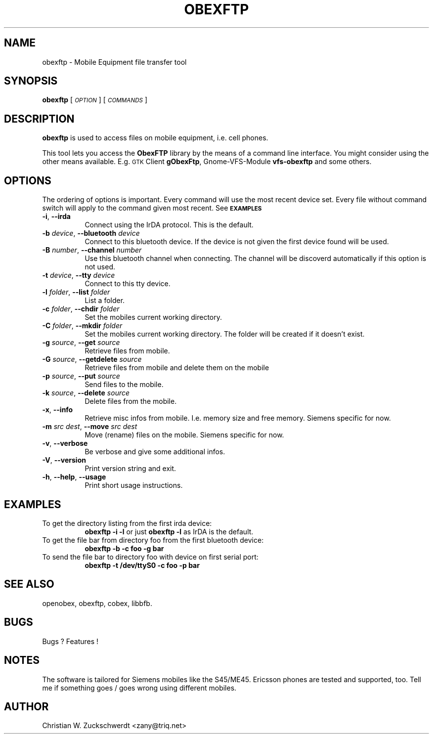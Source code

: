 .\" Automatically generated by Pod::Man v1.37, Pod::Parser v1.14
.\"
.\" Standard preamble:
.\" ========================================================================
.de Sh \" Subsection heading
.br
.if t .Sp
.ne 5
.PP
\fB\\$1\fR
.PP
..
.de Sp \" Vertical space (when we can't use .PP)
.if t .sp .5v
.if n .sp
..
.de Vb \" Begin verbatim text
.ft CW
.nf
.ne \\$1
..
.de Ve \" End verbatim text
.ft R
.fi
..
.\" Set up some character translations and predefined strings.  \*(-- will
.\" give an unbreakable dash, \*(PI will give pi, \*(L" will give a left
.\" double quote, and \*(R" will give a right double quote.  | will give a
.\" real vertical bar.  \*(C+ will give a nicer C++.  Capital omega is used to
.\" do unbreakable dashes and therefore won't be available.  \*(C` and \*(C'
.\" expand to `' in nroff, nothing in troff, for use with C<>.
.tr \(*W-|\(bv\*(Tr
.ds C+ C\v'-.1v'\h'-1p'\s-2+\h'-1p'+\s0\v'.1v'\h'-1p'
.ie n \{\
.    ds -- \(*W-
.    ds PI pi
.    if (\n(.H=4u)&(1m=24u) .ds -- \(*W\h'-12u'\(*W\h'-12u'-\" diablo 10 pitch
.    if (\n(.H=4u)&(1m=20u) .ds -- \(*W\h'-12u'\(*W\h'-8u'-\"  diablo 12 pitch
.    ds L" ""
.    ds R" ""
.    ds C` ""
.    ds C' ""
'br\}
.el\{\
.    ds -- \|\(em\|
.    ds PI \(*p
.    ds L" ``
.    ds R" ''
'br\}
.\"
.\" If the F register is turned on, we'll generate index entries on stderr for
.\" titles (.TH), headers (.SH), subsections (.Sh), items (.Ip), and index
.\" entries marked with X<> in POD.  Of course, you'll have to process the
.\" output yourself in some meaningful fashion.
.if \nF \{\
.    de IX
.    tm Index:\\$1\t\\n%\t"\\$2"
..
.    nr % 0
.    rr F
.\}
.\"
.\" For nroff, turn off justification.  Always turn off hyphenation; it makes
.\" way too many mistakes in technical documents.
.hy 0
.if n .na
.\"
.\" Accent mark definitions (@(#)ms.acc 1.5 88/02/08 SMI; from UCB 4.2).
.\" Fear.  Run.  Save yourself.  No user-serviceable parts.
.    \" fudge factors for nroff and troff
.if n \{\
.    ds #H 0
.    ds #V .8m
.    ds #F .3m
.    ds #[ \f1
.    ds #] \fP
.\}
.if t \{\
.    ds #H ((1u-(\\\\n(.fu%2u))*.13m)
.    ds #V .6m
.    ds #F 0
.    ds #[ \&
.    ds #] \&
.\}
.    \" simple accents for nroff and troff
.if n \{\
.    ds ' \&
.    ds ` \&
.    ds ^ \&
.    ds , \&
.    ds ~ ~
.    ds /
.\}
.if t \{\
.    ds ' \\k:\h'-(\\n(.wu*8/10-\*(#H)'\'\h"|\\n:u"
.    ds ` \\k:\h'-(\\n(.wu*8/10-\*(#H)'\`\h'|\\n:u'
.    ds ^ \\k:\h'-(\\n(.wu*10/11-\*(#H)'^\h'|\\n:u'
.    ds , \\k:\h'-(\\n(.wu*8/10)',\h'|\\n:u'
.    ds ~ \\k:\h'-(\\n(.wu-\*(#H-.1m)'~\h'|\\n:u'
.    ds / \\k:\h'-(\\n(.wu*8/10-\*(#H)'\z\(sl\h'|\\n:u'
.\}
.    \" troff and (daisy-wheel) nroff accents
.ds : \\k:\h'-(\\n(.wu*8/10-\*(#H+.1m+\*(#F)'\v'-\*(#V'\z.\h'.2m+\*(#F'.\h'|\\n:u'\v'\*(#V'
.ds 8 \h'\*(#H'\(*b\h'-\*(#H'
.ds o \\k:\h'-(\\n(.wu+\w'\(de'u-\*(#H)/2u'\v'-.3n'\*(#[\z\(de\v'.3n'\h'|\\n:u'\*(#]
.ds d- \h'\*(#H'\(pd\h'-\w'~'u'\v'-.25m'\f2\(hy\fP\v'.25m'\h'-\*(#H'
.ds D- D\\k:\h'-\w'D'u'\v'-.11m'\z\(hy\v'.11m'\h'|\\n:u'
.ds th \*(#[\v'.3m'\s+1I\s-1\v'-.3m'\h'-(\w'I'u*2/3)'\s-1o\s+1\*(#]
.ds Th \*(#[\s+2I\s-2\h'-\w'I'u*3/5'\v'-.3m'o\v'.3m'\*(#]
.ds ae a\h'-(\w'a'u*4/10)'e
.ds Ae A\h'-(\w'A'u*4/10)'E
.    \" corrections for vroff
.if v .ds ~ \\k:\h'-(\\n(.wu*9/10-\*(#H)'\s-2\u~\d\s+2\h'|\\n:u'
.if v .ds ^ \\k:\h'-(\\n(.wu*10/11-\*(#H)'\v'-.4m'^\v'.4m'\h'|\\n:u'
.    \" for low resolution devices (crt and lpr)
.if \n(.H>23 .if \n(.V>19 \
\{\
.    ds : e
.    ds 8 ss
.    ds o a
.    ds d- d\h'-1'\(ga
.    ds D- D\h'-1'\(hy
.    ds th \o'bp'
.    ds Th \o'LP'
.    ds ae ae
.    ds Ae AE
.\}
.rm #[ #] #H #V #F C
.\" ========================================================================
.\"
.IX Title "OBEXFTP 1"
.TH OBEXFTP 1 "2005-01-19" "2005-01-19" "ObexFTP"
.SH "NAME"
obexftp \- Mobile Equipment file transfer tool
.SH "SYNOPSIS"
.IX Header "SYNOPSIS"
\&\fBobexftp\fR [\fI\s-1OPTION\s0\fR] [\fI\s-1COMMANDS\s0\fR]
.SH "DESCRIPTION"
.IX Header "DESCRIPTION"
\&\fBobexftp\fR is used to access files on mobile equipment,
i.e. cell phones.
.PP
This tool lets you access the \fBObexFTP\fR library by the means of
a command line interface.
You might consider using the other means available.
E.g. \s-1GTK\s0 Client \fBgObexFtp\fR, Gnome-VFS-Module \fBvfs-obexftp\fR and some
others.
.SH "OPTIONS"
.IX Header "OPTIONS"
The ordering of options is important. Every command will use the most
recent device set. Every file without command switch will apply to the
command given most recent. See \fB\s-1EXAMPLES\s0\fR
.IP "\fB\-i\fR, \fB\-\-irda\fR" 8
.IX Item "-i, --irda"
Connect using the IrDA protocol. This is the default.
.IP "\fB\-b\fR \fIdevice\fR, \fB\-\-bluetooth\fR \fIdevice\fR" 8
.IX Item "-b device, --bluetooth device"
Connect to this bluetooth device. If the device is not given the first device found will be used.
.IP "\fB\-B\fR \fInumber\fR, \fB\-\-channel\fR \fInumber\fR" 8
.IX Item "-B number, --channel number"
Use this bluetooth channel when connecting.
The channel will be discoverd automatically if this option is not used.
.IP "\fB\-t\fR \fIdevice\fR, \fB\-\-tty\fR \fIdevice\fR" 8
.IX Item "-t device, --tty device"
Connect to this tty device.
.IP "\fB\-l\fR \fIfolder\fR, \fB\-\-list\fR \fIfolder\fR" 8
.IX Item "-l folder, --list folder"
List a folder.
.IP "\fB\-c\fR \fIfolder\fR, \fB\-\-chdir\fR \fIfolder\fR" 8
.IX Item "-c folder, --chdir folder"
Set the mobiles current working directory.
.IP "\fB\-C\fR \fIfolder\fR, \fB\-\-mkdir\fR \fIfolder\fR" 8
.IX Item "-C folder, --mkdir folder"
Set the mobiles current working directory.
The folder will be created if it doesn't exist.
.IP "\fB\-g\fR \fIsource\fR, \fB\-\-get\fR \fIsource\fR" 8
.IX Item "-g source, --get source"
Retrieve files from mobile.
.IP "\fB\-G\fR \fIsource\fR, \fB\-\-getdelete\fR \fIsource\fR" 8
.IX Item "-G source, --getdelete source"
Retrieve files from mobile and delete them on the mobile
.IP "\fB\-p\fR \fIsource\fR, \fB\-\-put\fR \fIsource\fR" 8
.IX Item "-p source, --put source"
Send files to the mobile.
.IP "\fB\-k\fR \fIsource\fR, \fB\-\-delete\fR \fIsource\fR" 8
.IX Item "-k source, --delete source"
Delete files from the mobile.
.IP "\fB\-x\fR, \fB\-\-info\fR" 8
.IX Item "-x, --info"
Retrieve misc infos from mobile. I.e. memory size and free memory. Siemens specific for now.
.IP "\fB\-m\fR \fIsrc\fR \fIdest\fR, \fB\-\-move\fR \fIsrc\fR \fIdest\fR" 8
.IX Item "-m src dest, --move src dest"
Move (rename) files on the mobile. Siemens specific for now.
.IP "\fB\-v\fR, \fB\-\-verbose\fR" 8
.IX Item "-v, --verbose"
Be verbose and give some additional infos.
.IP "\fB\-V\fR, \fB\-\-version\fR" 8
.IX Item "-V, --version"
Print version string and exit.
.IP "\fB\-h\fR, \fB\-\-help\fR, \fB\-\-usage\fR" 8
.IX Item "-h, --help, --usage"
Print short usage instructions.
.SH "EXAMPLES"
.IX Header "EXAMPLES"
.IP "To get the directory listing from the first irda device:" 8
.IX Item "To get the directory listing from the first irda device:"
\&\fBobexftp \-i \-l\fR
or just
\&\fBobexftp \-l\fR
as IrDA is the default.
.IP "To get the file bar from directory foo from the first bluetooth device:" 8
.IX Item "To get the file bar from directory foo from the first bluetooth device:"
\&\fBobexftp \-b \-c foo \-g bar\fR
.IP "To send the file bar to directory foo with device on first serial port:" 8
.IX Item "To send the file bar to directory foo with device on first serial port:"
\&\fBobexftp \-t /dev/ttyS0 \-c foo \-p bar\fR
.SH "SEE ALSO"
.IX Header "SEE ALSO"
openobex, obexftp, cobex, libbfb.
.SH "BUGS"
.IX Header "BUGS"
Bugs ? Features !
.SH "NOTES"
.IX Header "NOTES"
The software is tailored for Siemens mobiles like the S45/ME45. Ericsson phones are tested and supported, too. Tell me if something goes / goes wrong
using different mobiles.
.SH "AUTHOR"
.IX Header "AUTHOR"
Christian W. Zuckschwerdt <zany@triq.net>
